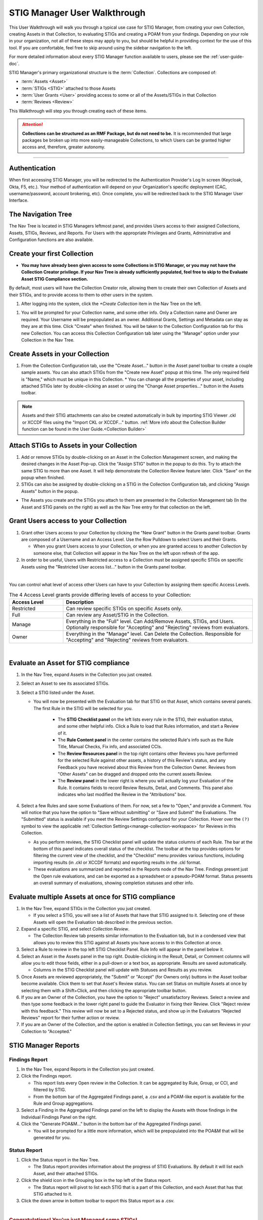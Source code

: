 .. _user-quickstart:


STIG Manager User Walkthrough
########################################

This User Walkthrough will walk you through a typical use case for STIG Manager, from creating your own Collection, creating Assets in that Collection, to evaluating STIGs and creating a POAM from your findings. Depending on your role in your organization, not all of these steps may apply to you, but should be helpful in providing context for the use of this tool. If you are comfortable, feel free to skip around using the sidebar navigation to the left.

For more detailed information about every STIG Manager function available to users, please see the :ref:`user-guide-doc`.

STIG Manager's primary organizational structure is the :term:`Collection`. 
Collections are composed of:

* :term:`Assets <Asset>`
* :term:`STIGs <STIG>` attached to those Assets
* :term:`User Grants <User>` providing access to some or all of the Assets/STIGs in that Collection
* :term:`Reviews <Review>`

This Walkthrough will step you through creating each of these items. 

.. ATTENTION::
   **Collections can be structured as an RMF Package, but do not need to be.** It is recommended that large packages be broken up into more easily-manageable Collections, to which Users can be granted higher access and, therefore, greater autonomy. 



.. raw:: html

  <iframe width="560" height="315" src="https://www.youtube.com/embed/wv_Gdbl_LrU" title="YouTube video player" frameborder="0" allow="accelerometer; autoplay; clipboard-write; encrypted-media; gyroscope; picture-in-picture" allowfullscreen></iframe>

----------------------

.. raw:: html

  <iframe width="560" height="315" src="https://www.youtube.com/embed/ZwVJ0eO2d_I" title="YouTube video player" frameborder="0" allow="accelerometer; autoplay; clipboard-write; encrypted-media; gyroscope; picture-in-picture" allowfullscreen></iframe>

Authentication 
================

When first accessing STIG Manager, you will be redirected to the Authentication Provider's Log In screen (Keycloak, Okta, F5, etc.).  Your method of authentication will depend on your Organization's specific deployment (CAC, username/password, account brokering, etc). Once complete, you will be redirected back to the STIG Manager User Interface. 


The Navigation Tree
======================================

The Nav Tree is located in STIG Managers leftmost panel, and provides Users access to their assigned Collections, Assets, STIGs, Reviews, and Reports. For Users with the appropriate Privileges and Grants, Administrative and Configuration functions are also available.

Create your first Collection
======================================

* **You may have already been given access to some Collections in STIG Manager, or you may not have the Collection Creator privilege. If your Nav Tree is already sufficiently populated, feel free to skip to the Evaluate Asset STIG Compliance section.**

By default, most users will have the Collection Creator role, allowing them to create their own Collection of Assets and their STIGs, and to provide access to them to other users in the system. 

#. After logging into the system, click the *+Create Collection* item in the Nav Tree on the left.

.. thumbnail:: /assets/images/nav-tree.png
      :width: 25% 
      :show_caption: True
      :title: Navigation Tree


#. You will be prompted for your Collection name, and some other info. Only a Collection name and Owner are required. Your Username will be prepopulated as an owner. Additional Grants, Settings and Metadata can stay as they are at this time. Click "Create" when finished. You will be taken to the Collection Configuration tab for this new Collection. You can access this Collection Configuration tab later using the "Manage" option under your Collection in the Nav Tree.


   .. thumbnail:: /assets/images/create-collection-popup.png
      :width: 50%
      :show_caption: True 
      :alt: Create Collection Popup
      :title: Create Collection Popup


Create Assets in your Collection
======================================

#. From the Collection Configuration tab, use the "Create Asset..." button in the Asset panel toolbar to create a couple sample assets. You can also attach STIGs from the "Create new Asset" popup at this time. The only required field is "Name," which must be unique in this Collection.
   * You can change all the properties of your asset, including attached STIGs later by double-clicking an asset or using the "Change Asset properties..." button in the Assets toolbar.  

.. thumbnail:: /assets/images/collection-manage-asset-create-button.png
   :width: 50% 
   :show_caption: True
   :alt: Create Asset Button
   :title: Create Asset Button


.. note::
   Assets and their STIG attachments can also be created automatically in bulk by importing STIG Viewer .ckl or XCCDF files using the "Import CKL or XCCDF..." button. :ref:`More info about the Collection Builder function can be found in the User Guide.<Collection Builder>`

Attach STIGs to Assets in your Collection
============================================

#. Add or remove STIGs by double-clicking on an Asset in the Collection Management screen, and making the desired changes in the Asset Pop-up. Click the "Assign STIG" button in the popup to do this. Try to attach the same STIG to more than one Asset. It will help demonstrate the Collection Review feature later. Click "Save" on the popup when finished.
#. STIGs can also be assigned by double-clicking on a STIG in the Collection Configuration tab, and clicking "Assign Assets" button in the popup. 

.. thumbnail:: /assets/images/AssetCreationPopup.png
   :width: 50% 
   :show_caption: True
   :alt: Asset Creation Popup
   :title: Asset Creation Popup


* The Assets you create and the STIGs you attach to them are presented in the Collection Management tab (In the Asset and STIG panels on the right) as well as the Nav Tree entry for that collection on the left.

Grant Users access to your Collection
======================================

#. Grant other Users access to your Collection by clicking the "New Grant" button in the Grants panel toolbar. Grants are composed of a Username and an Access Level.  Use the Row Pulldown to select Users and their Grants. 

   - When you grant Users access to your Collection, or when you are granted access to another Collection by someone else, that Collection will appear in the Nav Tree on the left upon refresh of the app.

#. In order to be useful, Users with Restricted access to a Collection must be assigned specific STIGs on specific Assets using the "Restricted User access list..." button in the Grants panel toolbar.




.. thumbnail:: /assets/images/collection-manage-grants.png
   :width: 40% 
   :show_caption: True
   :alt: Add Collection Grant
   :title: Add Collection Grant
.. thumbnail:: /assets/images/collection-manage-grants-user-pulldown.png
   :width: 40% 
   :show_caption: True
   :alt: User Pulldown
   :title: User Pulldown


|

You can control what level of access other Users can have to your Collection by assigning them specific Access Levels. 

.. list-table:: The 4 Access Level grants provide differing levels of access to your Collection: 
   :widths: 20 70
   :header-rows: 1
   :class: tight-table

   * - Access Level
     - Description
   * - Restricted
     - Can review specific STIGs on specific Assets only.    
   * - Full
     - Can review any Asset/STIG in the Collection.
   * - Manage
     - Everything in the "Full" level.  Can Add/Remove Assets, STIGs, and Users. Optionally responsible for "Accepting" and "Rejecting" reviews from evaluators.
   * - Owner
     - Everything in the "Manage" level.  Can Delete the Collection.  Responsible for "Accepting" and "Rejecting" reviews from evaluators.

.. thumbnail:: /assets/images/CollectionConfig_Populated.png
      :width: 50% 
      :show_caption: True
      :alt: Collection Management panel with demo Assets
      :title: Collection Management panel with demo Assets

|

Evaluate an Asset for STIG compliance
======================================


#. In the Nav Tree, expand Assets in the Collection you just created.
#. Select an Asset to see its associated STIGs.
#. Select a STIG listed under the Asset.

   * You will now be presented with the Evaluation tab for that STIG on that Asset, which contains several panels. The first Rule in the STIG will be selected for you. 

      * The **STIG Checklist panel** on the left lists every rule in the STIG, their evaluation status, and some other helpful info. Click a Rule to load that Rules information, and start a Review of it.
      * The **Rule Content panel** in the center contains the selected Rule's info such as the Rule Title, Manual Checks, Fix info, and associated CCIs.
      * The **Review Resources panel** in the top right contains other Reviews you have performed for the selected Rule against other assets, a history of this Review's status, and any Feedback you have received about this Review from the Collection Owner. Reviews from "Other Assets" can be dragged and dropped onto the current assets Review.
      * The **Review panel** in the lower right is where you will actually log your Evaluation of the Rule.  It contains fields to record Review Results, Detail, and Comments.  This panel also indicates who last modified the Review in the "Attributions" box. 

      .. thumbnail:: /assets/images/asset-review.png
         :width: 50% 
         :show_caption: True
         :alt: Asset Review Workspace
         :title: Asset Review Workspace 


#. Select a few Rules and save some Evaluations of them. For now, set a few to "Open," and provide a Comment.  You will notice that you have the option to "Save without submitting" or "Save and Submit" the Evaluations. The "Submitted" status is available if you meet the Review Settings configured for your Collection. Hover over the ``(?)`` symbol to view the applicable :ref:`Collection Settings<manage-collection-workspace>` for Reviews in this Collection. 

   * As you perform reviews, the STIG Checklist panel will update the status columns of each Rule. The bar at the bottom of this panel indicates overall status of the checklist. The toolbar at the top provides options for filtering the current view of the checklist, and the "Checklist" menu provides various functions, including importing results (in .ckl or XCCDF formats) and exporting results in the .ckl format.
   * These evaluations are summarized and reported in the Reports node of the Nav Tree. Findings present just the Open rule evaluations, and can be exported as a spreadsheet or a pseudo-POAM format. Status presents an overall summary of evaluations, showing completion statuses and other info. 


Evaluate multiple Assets at once for STIG compliance
======================================================

#. In the Nav Tree, expand STIGs in the Collection you just created.

   * If you select a STIG, you will see a list of Assets that have that STIG assigned to it. Selecting one of these Assets will open the Evaluation tab described in the previous section.

#. Expand a specific STIG, and select *Collection Review*. 

   * The Collection Review tab presents similar information to the Evaluation tab, but in a condensed view that allows you to review this STIG against all Assets you have access to in this Collection at once. 

   .. thumbnail:: /assets/images/collection-review-being-edited.png
      :width: 50% 
      :show_caption: True
      :alt: Editing in the Collection Review panel
      :title: Editing in the Collection Review panel

#. Select a Rule to review in the top left STIG Checklist Panel. Rule Info will appear in the panel below it.
#. Select an Asset in the Assets panel in the top right. Double-clicking in the Result, Detail, or Comment columns will allow you to edit those fields, either in a pull-down or a text box, as appropriate. Results are saved automatically.

   * Columns in the STIG Checklist panel will update with Statuses and Results as you review.

#. Once Assets are reviewed appropriately, the "Submit" or "Accept" (for Owners only) buttons in the Asset toolbar become available. Click them to set that Asset's Review status. You can set Status on multiple Assets at once by selecting them with a Shift+Click, and then clicking the appropriate toolbar button.
#. If you are an Owner of the Collection, you have the option to "Reject" unsatisfactory Reviews. Select a review and then type some feedback in the lower right panel to guide the Evaluator in fixing their Review. Click "Reject review with this feedback." This review will now be set to a Rejected status, and show up in the Evaluators "Rejected Reviews" report for their further action or review. 
#. If you are an Owner of the Collection, and the option is enabled in Collection Settings, you can set Reviews in your Collection to "Accepted."  

STIG Manager Reports
======================================

Findings Report
-------------------

#. In the Nav Tree, expand Reports in the Collection you just created.
#. Click the Findings report.

   * This report lists every Open review in the Collection. It can be aggregated by Rule, Group, or CCI, and filtered by STIG.
   * From the bottom bar of the Aggregated Findings panel, a .csv and a POAM-like export is available for the Rule and Group aggregations.

#. Select a Finding in the Aggregated Findings panel on the left to display the Assets with those findings in the Individual Findings Panel on the right. 
#. Click the "Generate POA&M..." button in the bottom bar of the Aggregated Findings panel.

   * You will be prompted for a little more information, which will be prepopulated into the POA&M that will be generated for you.


.. thumbnail:: /assets/images/findings-report.png
      :width: 50% 
      :show_caption: True
      :alt: The Findings Report
      :title: The Findings report


Status Report
-------------------

#. Click the Status report in the Nav Tree.
 
   * The Status report provides information about the progress of STIG Evaluations. By default it will list each Asset, and their attached STIGs. 

#. Click the shield icon in the Grouping box in the top left of the Status report. 
   
   * The Status report will pivot to list each STIG that is a part of this Collection, and each Asset that has that STIG attached to it.
 
#. Click the down arrow in bottom toolbar to export this Status report as a .csv.


.. image:: ../assets/images/status-report.png
   :width: 50% 
   :show_caption: True
   :alt: The Status Report
   :title: The Status report
 

| 

.. rubric:: Congratulations! You've just Managed some STIGs!

